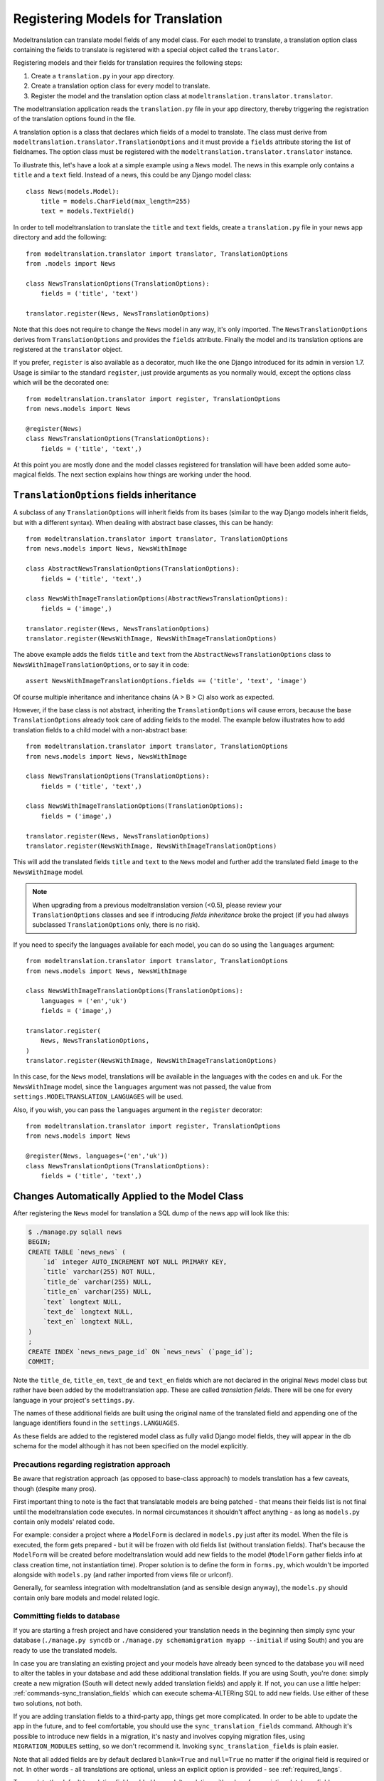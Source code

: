 .. _registration:

Registering Models for Translation
==================================

Modeltranslation can translate model fields of any model class. For each model
to translate, a translation option class containing the fields to translate is
registered with a special object called the ``translator``.

Registering models and their fields for translation requires the following
steps:

1. Create a ``translation.py`` in your app directory.
2. Create a translation option class for every model to translate.
3. Register the model and the translation option class at
   ``modeltranslation.translator.translator``.

The modeltranslation application reads the ``translation.py`` file in your
app directory, thereby triggering the registration of the translation
options found in the file.

A translation option is a class that declares which fields of a model to
translate. The class must derive from
``modeltranslation.translator.TranslationOptions`` and it must provide a
``fields`` attribute storing the list of fieldnames. The option class must be
registered with the ``modeltranslation.translator.translator`` instance.

To illustrate this, let's have a look at a simple example using a ``News``
model. The news in this example only contains a ``title`` and a ``text`` field.
Instead of a news, this could be any Django model class::

    class News(models.Model):
        title = models.CharField(max_length=255)
        text = models.TextField()

In order to tell modeltranslation to translate the ``title`` and ``text`` fields,
create a ``translation.py`` file in your news app directory and add the
following::

    from modeltranslation.translator import translator, TranslationOptions
    from .models import News

    class NewsTranslationOptions(TranslationOptions):
        fields = ('title', 'text')

    translator.register(News, NewsTranslationOptions)

Note that this does not require to change the ``News`` model in any way, it's
only imported. The ``NewsTranslationOptions`` derives from
``TranslationOptions`` and provides the ``fields`` attribute. Finally the model
and its translation options are registered at the ``translator`` object.

.. versionadded:: 0.10

If you prefer, ``register`` is also available as a decorator, much like the
one Django introduced for its admin in version 1.7. Usage is similar to the
standard ``register``, just provide arguments as you normally would, except
the options class which will be the decorated one::

    from modeltranslation.translator import register, TranslationOptions
    from news.models import News

    @register(News)
    class NewsTranslationOptions(TranslationOptions):
        fields = ('title', 'text',)

At this point you are mostly done and the model classes registered for
translation will have been added some auto-magical fields. The next section
explains how things are working under the hood.


.. _TO_field_inheritance:

``TranslationOptions`` fields inheritance
-----------------------------------------

.. versionadded:: 0.5

A subclass of any ``TranslationOptions`` will inherit fields from its bases
(similar to the way Django models inherit fields, but with a different syntax).
When dealing with abstract base classes, this can be handy::

    from modeltranslation.translator import translator, TranslationOptions
    from news.models import News, NewsWithImage

    class AbstractNewsTranslationOptions(TranslationOptions):
        fields = ('title', 'text',)

    class NewsWithImageTranslationOptions(AbstractNewsTranslationOptions):
        fields = ('image',)

    translator.register(News, NewsTranslationOptions)
    translator.register(NewsWithImage, NewsWithImageTranslationOptions)

The above example adds the fields ``title`` and ``text`` from the
``AbstractNewsTranslationOptions`` class to ``NewsWithImageTranslationOptions``, or to
say it in code::

    assert NewsWithImageTranslationOptions.fields == ('title', 'text', 'image')

Of course multiple inheritance and inheritance chains (A > B > C) also work as
expected.

However, if the base class is not abstract, inheriting the ``TranslationOptions`` will 
cause errors, because the base ``TranslationOptions`` already took care of adding 
fields to the model. The example below illustrates how to add translation fields to a 
child model with a non-abstract base::

    from modeltranslation.translator import translator, TranslationOptions
    from news.models import News, NewsWithImage

    class NewsTranslationOptions(TranslationOptions):
        fields = ('title', 'text',)

    class NewsWithImageTranslationOptions(TranslationOptions):
        fields = ('image',)

    translator.register(News, NewsTranslationOptions)
    translator.register(NewsWithImage, NewsWithImageTranslationOptions)


This will add the translated fields ``title`` and ``text`` to the ``News`` model and further add 
the translated field ``image`` to the ``NewsWithImage`` model.

.. note:: When upgrading from a previous modeltranslation version (<0.5), please
    review your ``TranslationOptions`` classes and see if introducing `fields
    inheritance` broke the project (if you had always subclassed
    ``TranslationOptions`` only, there is no risk).

.. versionadded:: 0.19.0

If you need to specify the languages available for each model, you can do so using the ``languages``
argument::

    from modeltranslation.translator import translator, TranslationOptions
    from news.models import News, NewsWithImage

    class NewsWithImageTranslationOptions(TranslationOptions):
        languages = ('en','uk')
        fields = ('image',)

    translator.register(
        News, NewsTranslationOptions,
    )
    translator.register(NewsWithImage, NewsWithImageTranslationOptions)


In this case, for the ``News`` model, translations will be available in the languages with the codes
``en`` and ``uk``.
For the ``NewsWithImage`` model, since the ``languages`` argument was not passed, the value from
``settings.MODELTRANSLATION_LANGUAGES`` will be used.

Also, if you wish, you can pass the ``languages`` argument in the ``register`` decorator::

    from modeltranslation.translator import register, TranslationOptions
    from news.models import News

    @register(News, languages=('en','uk'))
    class NewsTranslationOptions(TranslationOptions):
        fields = ('title', 'text',)

Changes Automatically Applied to the Model Class
------------------------------------------------

After registering the ``News`` model for translation a SQL dump of the news
app will look like this:

.. code-block:: console

    $ ./manage.py sqlall news
    BEGIN;
    CREATE TABLE `news_news` (
        `id` integer AUTO_INCREMENT NOT NULL PRIMARY KEY,
        `title` varchar(255) NOT NULL,
        `title_de` varchar(255) NULL,
        `title_en` varchar(255) NULL,
        `text` longtext NULL,
        `text_de` longtext NULL,
        `text_en` longtext NULL,
    )
    ;
    CREATE INDEX `news_news_page_id` ON `news_news` (`page_id`);
    COMMIT;

Note the ``title_de``, ``title_en``, ``text_de`` and ``text_en`` fields which
are not declared in the original ``News`` model class but rather have been
added by the modeltranslation app. These are called *translation fields*. There
will be one for every language in your project's ``settings.py``.

The names of these additional fields are built using the original name of the
translated field and appending one of the language identifiers found in the
``settings.LANGUAGES``.

As these fields are added to the registered model class as fully valid Django
model fields, they will appear in the db schema for the model although it has
not been specified on the model explicitly.

.. _register-precautions:

Precautions regarding registration approach
*******************************************

Be aware that registration approach (as opposed to base-class approach) to
models translation has a few caveats, though (despite many pros).

First important thing to note is the fact that translatable models are being patched - that means
their fields list is not final until the modeltranslation code executes. In normal circumstances
it shouldn't affect anything - as long as ``models.py`` contain only models' related code.

For example: consider a project where a ``ModelForm`` is declared in ``models.py`` just after
its model. When the file is executed, the form gets prepared - but it will be frozen with
old fields list (without translation fields). That's because the ``ModelForm`` will be created
before modeltranslation would add new fields to the model (``ModelForm`` gather fields info at class
creation time, not instantiation time). Proper solution is to define the form in ``forms.py``,
which wouldn't be imported alongside with ``models.py`` (and rather imported from views file or
urlconf).

Generally, for seamless integration with modeltranslation (and as sensible design anyway),
the ``models.py`` should contain only bare models and model related logic.

.. _db-fields:

Committing fields to database
*****************************

If you are starting a fresh project and have considered your translation needs
in the beginning then simply sync your database (``./manage.py syncdb`` or
``./manage.py schemamigration myapp --initial`` if using South)
and you are ready to use the translated models.

In case you are translating an existing project and your models have already
been synced to the database you will need to alter the tables in your database
and add these additional translation fields. If you are using South, you're
done: simply create a new migration (South will detect newly added translation
fields) and apply it. If not, you can use a little helper:
:ref:`commands-sync_translation_fields` which can execute schema-ALTERing SQL
to add new fields. Use either of these two solutions, not both.

If you are adding translation fields to a third-party app,
things get more complicated. In order to be able to update the app in the future,
and to feel comfortable, you should use the ``sync_translation_fields`` command.
Although it's possible to introduce new fields in a migration, it's nasty and
involves copying migration files, using ``MIGRATION_MODULES`` setting,
so we don't recommend it. Invoking ``sync_translation_fields`` is plain easier.

Note that all added fields are by default declared ``blank=True`` and
``null=True`` no matter if the original field is required or not. In other
words - all translations are optional, unless an explicit option is
provided - see :ref:`required_langs`.

To populate the default translation fields added by modeltranslation with
values from existing database fields, you can use the
``update_translation_fields`` command. See
:ref:`commands-update_translation_fields` for more info on this.


.. _migrations:

Migrations (Django 1.7)
^^^^^^^^^^^^^^^^^^^^^^^

.. versionadded:: 0.8

Modeltranslation supports the migration system introduced by Django 1.7.
Besides the normal workflow as described in Django's `Migration docs`_, you
should do a migration whenever one of the following changes have been made to
your project:

- Added or removed a language through ``settings.LANGUAGES`` or
  ``settings.MODELTRANSLATION LANGUAGES``.
- Registered or unregistered a field through ``TranslationOptions.fields``.

It doesn't matter if you are starting a fresh project or change an existing
one, it's always:

1. ``python manage.py makemigrations`` to create a new migration with
   the added or removed fields.
2. ``python manage.py migrate`` to apply the changes.

.. As opposed to the statement made in :ref:`db-fields`, using the
.. :ref:`sync_translation_fields <commands-sync_translation_fields>`
.. management command together with the new migration system is not recommended.

.. note::
    Support for migrations is implemented through
    ``fields.TranslationField.deconstruct(self)`` and respects changes to the
    ``null`` option.


.. _required_langs:

Required fields
---------------

.. versionadded:: 0.8

By default, all translation fields are optional (not required). This can be
changed using a special attribute on ``TranslationOptions``::

    class NewsTranslationOptions(TranslationOptions):
        fields = ('title', 'text',)
        required_languages = ('en', 'de')

It's quite self-explanatory: for German and English, all translation fields are required. For other
languages - optional.

A more fine-grained control is available::

    class NewsTranslationOptions(TranslationOptions):
        fields = ('title', 'text',)
        required_languages = {'de': ('title', 'text'), 'default': ('title',)}

For German, all fields (both ``title`` and ``text``) are required; for all other languages - only
``title`` is required. The ``'default'`` is optional.

.. note::
    Requirement is enforced by ``blank=False``. Please remember that it will trigger validation only
    in modelforms and admin (as always in Django). Manual model validation can be performed via
    the ``full_clean()`` model method.

    The required fields are still ``null=True``, though.


``TranslationOptions`` attributes reference
-------------------------------------------

Quick cheatsheet with links to proper docs sections and examples showing expected syntax.

Classes inheriting from ``TranslationOptions`` can have following attributes defined:

.. attribute:: TranslationOptions.fields (required)

    List of translatable model fields. See :ref:`registration`.

    Some fields can be implicitly added through inheritance, see :ref:`TO_field_inheritance`.

.. attribute:: TranslationOptions.fallback_languages

    Control order of languages for fallback purposes. See :ref:`fallback_lang`. ::

        fallback_languages = {'default': ('en', 'de', 'fr'), 'uk': ('ru',)}

.. attribute:: TranslationOptions.fallback_values

    Set the value that should be used if no fallback language yielded a value.
    See :ref:`fallback_val`. ::

        fallback_values = _('-- sorry, no translation provided --')
        fallback_values = {'title': _('Object not translated'), 'text': '---'}

.. attribute:: TranslationOptions.fallback_undefined

    Set what value should be considered "no value". See :ref:`fallback_undef`. ::

        fallback_undefined = None
        fallback_undefined = {'title': 'no title', 'text': None}

.. attribute:: TranslationOptions.empty_values

    Override the value that should be saved in forms on empty fields.
    See :ref:`formfield_nullability`. ::

        empty_values = ''
        empty_values = {'title': '', 'slug': None, 'desc': 'both'}

.. attribute:: TranslationOptions.required_languages

    Control which translation fields are required. See :ref:`required_langs`. ::

        required_languages = ('en', 'de')
        required_languages = {'de': ('title','text'), 'default': ('title',)}


.. _supported_field_matrix:

Supported Fields Matrix
-----------------------

While the main purpose of modeltranslation is to translate text-like fields,
translating other fields can be useful in several situations. The table lists
all model fields available in Django and gives an overview about their current
support status:

=============================== === === ===
Model Field                     0.4 0.5 0.7
=============================== === === ===
``AutoField``                   |n| |n| |n|
``BigIntegerField``             |n| |i| |i|
``BooleanField``                |n| |y| |y|
``CharField``                   |y| |y| |y|
``CommaSeparatedIntegerField``  |n| |y| |y|
``DateField``                   |n| |y| |y|
``DateTimeField``               |n| |y| |y|
``DecimalField``                |n| |y| |y|
``EmailField``                  |i| |i| |i|
``FileField``                   |y| |y| |y|
``FilePathField``               |i| |i| |i|
``FloatField``                  |n| |y| |y|
``ImageField``                  |y| |y| |y|
``IntegerField``                |n| |y| |y|
``IPAddressField``              |n| |y| |y|
``GenericIPAddressField``       |n| |y| |y|
``NullBooleanField``            |n| |y| |y|
``PositiveIntegerField``        |n| |i| |i|
``PositiveSmallIntegerField``   |n| |i| |i|
``SlugField``                   |i| |i| |i|
``SmallIntegerField``           |n| |i| |i|
``TextField``                   |y| |y| |y|
``TimeField``                   |n| |y| |y|
``URLField``                    |i| |i| |i|
``ForeignKey``                  |n| |n| |y|
``OneToOneField``               |n| |n| |y|
``ManyToManyField``             |n| |n| |n|
=============================== === === ===

.. |y| replace:: Yes
.. |i| replace:: Yes\*
.. |n| replace:: No
.. |u| replace:: ?

\* Implicitly supported (as subclass of a supported field)


.. _Migration docs: https://docs.djangoproject.com/en/dev/topics/migrations/#workflow
